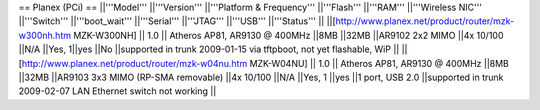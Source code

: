 == Planex (PCi) ==
||'''Model''' ||'''Version''' ||'''Platform & Frequency''' ||'''Flash''' ||'''RAM''' ||'''Wireless NIC''' ||'''Switch''' ||'''boot_wait''' ||'''Serial''' ||'''JTAG''' ||'''USB''' ||'''Status''' ||
||[http://www.planex.net/product/router/mzk-w300nh.htm MZK-W300NH] || 1.0 || Atheros AP81, AR9130 @ 400MHz ||8MB ||32MB ||AR9102 2x2 MIMO ||4x 10/100 ||N/A ||Yes, 1||yes ||No ||supported in trunk 2009-01-15 via tftpboot, not yet flashable, WiP ||
||[http://www.planex.net/product/router/mzk-w04nu.htm MZK-W04NU] || 1.0 || Atheros AP81, AR9130 @ 400MHz ||8MB ||32MB ||AR9103 3x3 MIMO (RP-SMA removable) ||4x 10/100 ||N/A ||Yes, 1 ||yes ||1 port, USB 2.0 ||supported in trunk 2009-02-07 LAN Ethernet switch not working ||
